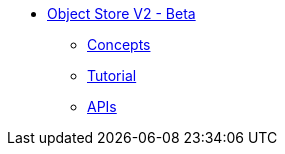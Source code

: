 // Object Store V2 TOC File

* link:/object-store[Object Store V2 - Beta]
** link:/object-store/osv2-concepts[Concepts]
** link:/object-store/osv2-tutorial[Tutorial]
** link:/object-store/osv2-apis[APIs]
